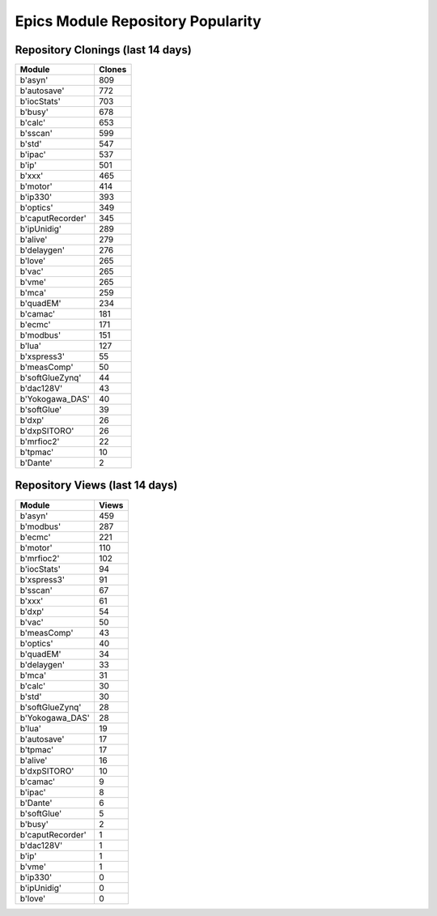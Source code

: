 ==================================
Epics Module Repository Popularity
==================================



Repository Clonings (last 14 days)
----------------------------------
.. csv-table::
   :header: Module, Clones

   b'asyn', 809
   b'autosave', 772
   b'iocStats', 703
   b'busy', 678
   b'calc', 653
   b'sscan', 599
   b'std', 547
   b'ipac', 537
   b'ip', 501
   b'xxx', 465
   b'motor', 414
   b'ip330', 393
   b'optics', 349
   b'caputRecorder', 345
   b'ipUnidig', 289
   b'alive', 279
   b'delaygen', 276
   b'love', 265
   b'vac', 265
   b'vme', 265
   b'mca', 259
   b'quadEM', 234
   b'camac', 181
   b'ecmc', 171
   b'modbus', 151
   b'lua', 127
   b'xspress3', 55
   b'measComp', 50
   b'softGlueZynq', 44
   b'dac128V', 43
   b'Yokogawa_DAS', 40
   b'softGlue', 39
   b'dxp', 26
   b'dxpSITORO', 26
   b'mrfioc2', 22
   b'tpmac', 10
   b'Dante', 2



Repository Views (last 14 days)
-------------------------------
.. csv-table::
   :header: Module, Views

   b'asyn', 459
   b'modbus', 287
   b'ecmc', 221
   b'motor', 110
   b'mrfioc2', 102
   b'iocStats', 94
   b'xspress3', 91
   b'sscan', 67
   b'xxx', 61
   b'dxp', 54
   b'vac', 50
   b'measComp', 43
   b'optics', 40
   b'quadEM', 34
   b'delaygen', 33
   b'mca', 31
   b'calc', 30
   b'std', 30
   b'softGlueZynq', 28
   b'Yokogawa_DAS', 28
   b'lua', 19
   b'autosave', 17
   b'tpmac', 17
   b'alive', 16
   b'dxpSITORO', 10
   b'camac', 9
   b'ipac', 8
   b'Dante', 6
   b'softGlue', 5
   b'busy', 2
   b'caputRecorder', 1
   b'dac128V', 1
   b'ip', 1
   b'vme', 1
   b'ip330', 0
   b'ipUnidig', 0
   b'love', 0
